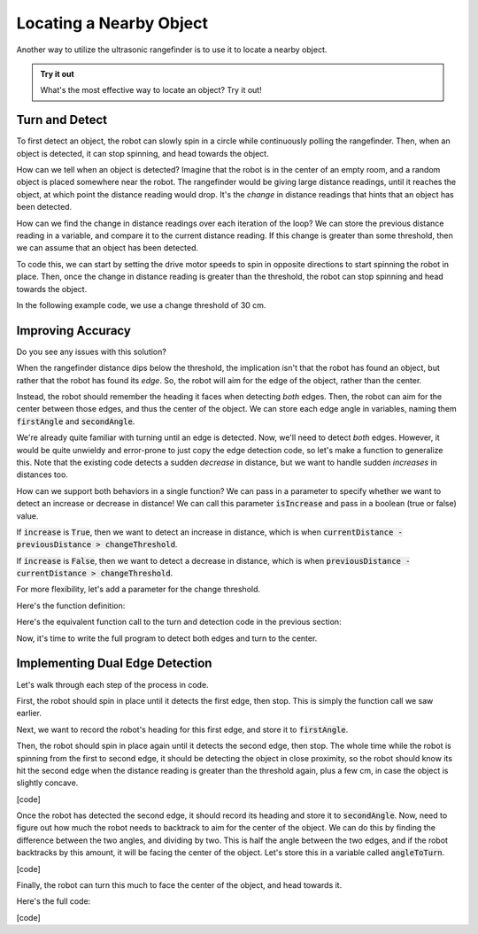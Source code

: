 Locating a Nearby Object
===========================

Another way to utilize the ultrasonic rangefinder is to use it to locate a nearby object. 

.. admonition:: Try it out

    What's the most effective way to locate an object? Try it out!

Turn and Detect
~~~~~~~~~~~~~~~

To first detect an object, the robot can slowly spin in a circle while continuously polling the rangefinder.
Then, when an object is detected, it can stop spinning, and head towards the object.

How can we tell when an object is detected? Imagine that the robot is in the center of an empty room, and a
random object is placed somewhere near the robot. The rangefinder would be giving large distance readings, until
it reaches the object, at which point the distance reading would drop. It's the *change* in distance readings that
hints that an object has been detected.

How can we find the change in distance readings over each iteration of the loop? We can store the previous distance
reading in a variable, and compare it to the current distance reading. If this change is greater than some threshold,
then we can assume that an object has been detected.

To code this, we can start by setting the drive motor speeds to spin in opposite directions to start spinning
the robot in place. Then, once the change in distance reading is greater than
the threshold, the robot can stop spinning and head towards the object.

In the following example code, we use a change threshold of 30 cm.

.. tab-set::

    .. tab-item:: Python

        .. code-block:: python

            changeThreshold = 30 # distance change in cm needed to trigger detection

            # store initial value for current distance
            currentDistance = rangefinder.distance()

            # start spinning in place until an object is detected
            differentialDrive.set_speed(5, -5)

            while True: # doesn't actually repeat forever. loop will be broken if an object is detected
                
                # update previous and current distance
                previousDistance = currentDistance
                currentDistance = rangefinder.distance()

                # if sudden decrease in distance, then an object has been detected
                if previousDistance - currentDistance > changeThreshold:
                    break # break out of the while loop

                time.sleep(0.1)

            # stop spinning drive motors
            differentialDrive.stop()


    .. tab-item:: Blockly

        .. image:: media/detection.png
            :width: 900

Improving Accuracy
~~~~~~~~~~~~~~~~~~

Do you see any issues with this solution?

When the rangefinder distance dips below the threshold, the implication isn't that the robot has found an object,
but rather that the robot has found its *edge*. So, the robot will aim for the edge of the object, rather than the center.

Instead, the robot should remember the heading it faces when detecting *both* edges. Then, the robot can aim for the center
between those edges, and thus the center of the object. We can store each edge angle in variables, naming them :code:`firstAngle`
and :code:`secondAngle`.

We're already quite familiar with turning until an edge is detected. Now, we'll need to detect *both* edges. However, it would be
quite unwieldy and error-prone to just copy the edge detection code, so let's make a function to generalize this. Note that the existing
code detects a sudden *decrease* in distance, but we want to handle sudden *increases* in distances too.

How can we support both behaviors in a single function? We can pass in a parameter to specify whether we want to detect an increase
or decrease in distance! We can call this parameter :code:`isIncrease` and pass in a boolean (true or false) value.

If :code:`increase` is :code:`True`, then we want to detect an increase in distance, which is when :code:`currentDistance - previousDistance > changeThreshold`.

If :code:`increase` is :code:`False`, then we want to detect a decrease in distance, which is when :code:`previousDistance - currentDistance > changeThreshold`.

For more flexibility, let's add a parameter for the change threshold.

Here's the function definition:

.. tab-set::

    .. tab-item:: Python

        .. code-block:: python

            def turnUntilEdge(isIncrease, changeThreshold):

                # store initial value for current distance
                currentDistance = rangefinder.distance()

                # start spinning in place until an object is detected
                differentialDrive.set_speed(5, -5)

                while True: # doesn't actually repeat forever. loop will be broken if an object is detected
                    
                    # update previous and current distance
                    previousDistance = currentDistance
                    currentDistance = rangefinder.distance()

                    if isIncrease and currentDistance - previousDistance > changeThreshold:
                        # if sudden increase in distance, then an object has been detected
                        break
                    elif not isIncrease and previousDistance - currentDistance > changeThreshold:
                        # if sudden decrease in distance, then an object has been detected
                        break

                    time.sleep(0.1)

                # stop spinning drive motors
                differentialDrive.stop()


    .. tab-item:: Blockly

        .. image:: media/detectiondefinition.png
            :width: 900

Here's the equivalent function call to the turn and detection code in the previous section:

.. tab-set::

    .. tab-item:: Python

        .. code-block:: python

            turnUntilEdge(False, 40, 15)

    .. tab-item:: Blockly

        .. image:: media/detectioncall.png
            :width: 200

Now, it's time to write the full program to detect both edges and turn to the center.

Implementing Dual Edge Detection
~~~~~~~~~~~~~~~~~~~~~~~~~~~~~~~~

Let's walk through each step of the process in code.

First, the robot should spin in place until it detects the first edge, then stop. This is simply the function call we saw earlier.

.. tab-set::

    .. tab-item:: Python

        .. code-block:: python

            turnUntilEdge(False, 40, 15)

    .. tab-item:: Blockly

        .. image:: media/detectioncall.png
            :width: 200

Next, we want to record the robot's heading for this first edge, and store it to :code:`firstAngle`.

.. tab-set::

    .. tab-item:: Python

        .. code-block:: python

            turnUntilEdge(False, 40, 15)

    .. tab-item:: Blockly

        .. image:: media/detectioncall.png
            :width: 200

Then, the robot should spin in place again until it detects the second edge, then stop. The whole time while the robot is spinning
from the first to second edge, it should be detecting the object in close proximity, so the robot should know its hit the second
edge when the distance reading is greater than the threshold again, plus a few cm, in case the object is slightly concave.

[code]

Once the robot has detected the second edge, it should record its heading and store it to :code:`secondAngle`. Now, need to figure
out how much the robot needs to backtrack to aim for the center of the object. We can do this by finding the difference between
the two angles, and dividing by two. This is half the angle between the two edges, and if the robot backtracks by this amount,
it will be facing the center of the object. Let's store this in a variable called :code:`angleToTurn`.

[code]

Finally, the robot can turn this much to face the center of the object, and head towards it.

Here's the full code:

[code]